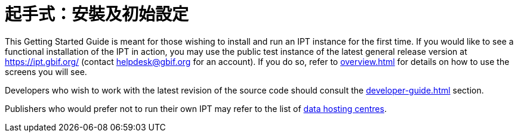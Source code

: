 = 起手式：安裝及初始設定

This Getting Started Guide is meant for those wishing to install and run an IPT instance for the first time. If you would like to see a functional installation of the IPT in action, you may use the public test instance of the latest general release version at https://ipt.gbif.org/ (contact helpdesk@gbif.org for an account). If you do so, refer to xref:overview.adoc[] for details on how to use the screens you will see.

Developers who wish to work with the latest revision of the source code should consult the xref:developer-guide.adoc[] section.

Publishers who would prefer not to run their own IPT may refer to the list of xref:data-hosting-centres.adoc[data hosting centres].
